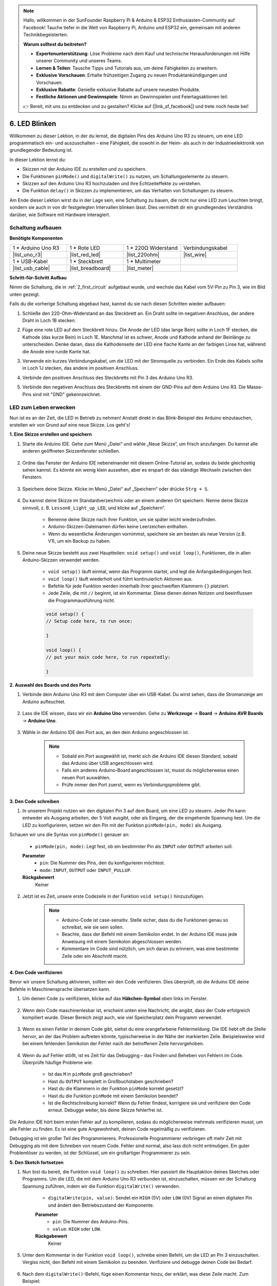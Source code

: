 .. note::

    Hallo, willkommen in der SunFounder Raspberry Pi & Arduino & ESP32 Enthusiasten-Community auf Facebook! Tauche tiefer in die Welt von Raspberry Pi, Arduino und ESP32 ein, gemeinsam mit anderen Technikbegeisterten.

    **Warum solltest du beitreten?**

    - **Expertenunterstützung**: Löse Probleme nach dem Kauf und technische Herausforderungen mit Hilfe unserer Community und unseres Teams.
    - **Lernen & Teilen**: Tausche Tipps und Tutorials aus, um deine Fähigkeiten zu erweitern.
    - **Exklusive Vorschauen**: Erhalte frühzeitigen Zugang zu neuen Produktankündigungen und Vorschauen.
    - **Exklusive Rabatte**: Genieße exklusive Rabatte auf unsere neuesten Produkte.
    - **Festliche Aktionen und Gewinnspiele**: Nimm an Gewinnspielen und Feiertagsaktionen teil.

    👉 Bereit, mit uns zu entdecken und zu gestalten? Klicke auf [|link_sf_facebook|] und trete noch heute bei!

6. LED Blinken
======================
Willkommen zu dieser Lektion, in der du lernst, die digitalen Pins des Arduino Uno R3 zu steuern, um eine LED programmatisch ein- und auszuschalten – eine Fähigkeit, die sowohl in der Heim- als auch in der Industrieelektronik von grundlegender Bedeutung ist.

.. raw:: html

    <video muted controls style = "max-width:90%">
        <source src="_static/video/6_blink_led.mp4" type="video/mp4">
        Your browser does not support the video tag.
    </video>

In dieser Lektion lernst du:

* Skizzen mit der Arduino IDE zu erstellen und zu speichern.
* Die Funktionen ``pinMode()`` und ``digitalWrite()`` zu nutzen, um Schaltungselemente zu steuern.
* Skizzen auf den Arduino Uno R3 hochzuladen und ihre Echtzeiteffekte zu verstehen.
* Die Funktion ``delay()`` in Skizzen zu implementieren, um das Verhalten von Schaltungen zu steuern.

Am Ende dieser Lektion wirst du in der Lage sein, eine Schaltung zu bauen, die nicht nur eine LED zum Leuchten bringt, sondern sie auch in von dir festgelegten Intervallen blinken lässt. Dies vermittelt dir ein grundlegendes Verständnis darüber, wie Software mit Hardware interagiert.

Schaltung aufbauen
--------------------------------

**Benötigte Komponenten**


.. list-table:: 
   :widths: 25 25 25 25
   :header-rows: 0

   * - 1 * Arduino Uno R3
     - 1 * Rote LED
     - 1 * 220Ω Widerstand
     - Verbindungskabel
   * - |list_uno_r3| 
     - |list_red_led| 
     - |list_220ohm| 
     - |list_wire| 
   * - 1 * USB-Kabel
     - 1 * Steckbrett
     - 1 * Multimeter
     -   
   * - |list_usb_cable| 
     - |list_breadboard| 
     - |list_meter|
     - 

**Schritt-für-Schritt Aufbau**

Nimm die Schaltung, die in :ref:`2_first_circuit` aufgebaut wurde, und wechsle das Kabel vom 5V-Pin zu Pin 3, wie im Bild unten gezeigt.

.. image:: img/6_led_circuit.png
    :width: 600
    :align: center

Falls du die vorherige Schaltung abgebaut hast, kannst du sie nach diesen Schritten wieder aufbauen:

1. Schließe den 220-Ohm-Widerstand an das Steckbrett an. Ein Draht sollte im negativen Anschluss, der andere Draht in Loch 1B stecken.

.. image:: img/2_connect_resistor.png
    :width: 300
    :align: center

2. Füge eine rote LED auf dem Steckbrett hinzu. Die Anode der LED (das lange Bein) sollte in Loch 1F stecken, die Kathode (das kurze Bein) in Loch 1E. Manchmal ist es schwer, Anode und Kathode anhand der Beinlänge zu unterscheiden. Denke daran, dass die Kathodenseite der LED eine flache Kante an der farbigen Linse hat, während die Anode eine runde Kante hat.

.. image:: img/2_connect_led.png
    :width: 300
    :align: center

3. Verwende ein kurzes Verbindungskabel, um die LED mit der Stromquelle zu verbinden. Ein Ende des Kabels sollte in Loch 1J stecken, das andere im positiven Anschluss.

.. image:: img/2_connect_wire.png
    :width: 300
    :align: center

4. Verbinde den positiven Anschluss des Steckbretts mit Pin 3 des Arduino Uno R3.

.. image:: img/6_led_circuit_3.png
    :width: 600
    :align: center

5. Verbinde den negativen Anschluss des Steckbretts mit einem der GND-Pins auf dem Arduino Uno R3. Die Masse-Pins sind mit "GND" gekennzeichnet.

.. image:: img/6_led_circuit.png
    :width: 600
    :align: center


LED zum Leben erwecken
-----------------------------

Nun ist es an der Zeit, die LED in Betrieb zu nehmen! Anstatt direkt in das Blink-Beispiel des Arduino einzutauchen, erstellen wir von Grund auf eine neue Skizze. Los geht's!

**1. Eine Skizze erstellen und speichern**

1. Starte die Arduino IDE. Gehe zum Menü „Datei“ und wähle „Neue Skizze“, um frisch anzufangen. Du kannst alle anderen geöffneten Skizzenfenster schließen.

    .. image:: img/6_blink_ide_new.png
        :align: center

2. Ordne das Fenster der Arduino IDE nebeneinander mit diesem Online-Tutorial an, sodass du beide gleichzeitig sehen kannst. Es könnte ein wenig klein aussehen, aber es erspart dir das ständige Wechseln zwischen den Fenstern.

    .. image:: img/6_blink_ide_tutorials.png

3. Speichere deine Skizze. Klicke im Menü „Datei“ auf „Speichern“ oder drücke ``Strg + S``.

    .. image:: img/6_blink_ide_save.png

4. Du kannst deine Skizze im Standardverzeichnis oder an einem anderen Ort speichern. Nenne deine Skizze sinnvoll, z. B. ``Lesson6_Light_up_LED``, und klicke auf „Speichern“.

    * Benenne deine Skizze nach ihrer Funktion, um sie später leicht wiederzufinden.
    * Arduino-Skizzen-Dateinamen dürfen keine Leerzeichen enthalten.
    * Wenn du wesentliche Änderungen vornimmst, speichere sie am besten als neue Version (z.B. V1), um ein Backup zu haben.
    
    .. image:: img/6_blink_ide_name.png

5. Deine neue Skizze besteht aus zwei Hauptteilen: ``void setup()`` und ``void loop()``, Funktionen, die in allen Arduino-Skizzen verwendet werden.

    * ``void setup()`` läuft einmal, wenn das Programm startet, und legt die Anfangsbedingungen fest.
    * ``void loop()`` läuft wiederholt und führt kontinuierlich Aktionen aus.
    * Befehle für jede Funktion werden innerhalb ihrer geschweiften Klammern ``{}`` platziert.
    * Jede Zeile, die mit ``//`` beginnt, ist ein Kommentar. Diese dienen deinen Notizen und beeinflussen die Programmausführung nicht.

    .. code-block:: Arduino

        void setup() {
        // Setup code here, to run once:

        }

        void loop() {
        // put your main code here, to run repeatedly:

        }

**2. Auswahl des Boards und des Ports**

1. Verbinde dein Arduino Uno R3 mit dem Computer über ein USB-Kabel. Du wirst sehen, dass die Stromanzeige am Arduino aufleuchtet.

    .. image:: img/1_connect_uno_pc.jpg
        :width: 600
        :align: center


2. Lass die IDE wissen, dass wir ein **Arduino Uno** verwenden. Gehe zu **Werkzeuge** -> **Board** -> **Arduino AVR Boards** -> **Arduino Uno**.

    .. image:: img/6_blink_ide_board.png
        :width: 600
        :align: center


3. Wähle in der Arduino IDE den Port aus, an den dein Arduino angeschlossen ist.

    .. note::

        * Sobald ein Port ausgewählt ist, merkt sich die Arduino IDE diesen Standard, sobald das Arduino über USB angeschlossen wird.
        * Falls ein anderes Arduino-Board angeschlossen ist, musst du möglicherweise einen neuen Port auswählen.
        * Prüfe immer den Port zuerst, wenn es Verbindungsprobleme gibt.

    .. image:: img/6_blink_ide_port.png
        :width: 600
        :align: center

**3. Den Code schreiben**

1. In unserem Projekt nutzen wir den digitalen Pin 3 auf dem Board, um eine LED zu steuern. Jeder Pin kann entweder als Ausgang arbeiten, der 5 Volt ausgibt, oder als Eingang, der die eingehende Spannung liest. Um die LED zu konfigurieren, setzen wir den Pin mit der Funktion ``pinMode(pin, mode)`` als Ausgang.

Schauen wir uns die Syntax von ``pinMode()`` genauer an:

    * ``pinMode(pin, mode)``: Legt fest, ob ein bestimmter Pin als ``INPUT`` oder ``OUTPUT`` arbeiten soll.

    **Parameter**
        - ``pin``: Die Nummer des Pins, den du konfigurieren möchtest.
        - ``mode``: ``INPUT``, ``OUTPUT`` oder ``INPUT_PULLUP``.

    **Rückgabewert**
        Keiner
    
2. Jetzt ist es Zeit, unsere erste Codezeile in der Funktion ``void setup()`` hinzuzufügen.

    .. note::

        - Arduino-Code ist case-sensitiv. Stelle sicher, dass du die Funktionen genau so schreibst, wie sie sein sollen.
        - Beachte, dass der Befehl mit einem Semikolon endet. In der Arduino IDE muss jede Anweisung mit einem Semikolon abgeschlossen werden.
        - Kommentare im Code sind nützlich, um sich daran zu erinnern, was eine bestimmte Zeile oder ein Abschnitt macht.

    .. code-block:: Arduino
        :emphasize-lines: 3

        void setup() {
            // Setup-Code, der einmal ausgeführt wird:
            pinMode(3, OUTPUT); // Pin 3 als Ausgang setzen
        }
    
        void loop() {
        // Hauptcode, der wiederholt ausgeführt wird:

        }

**4. Den Code verifizieren**

Bevor wir unsere Schaltung aktivieren, sollten wir den Code verifizieren. Dies überprüft, ob die Arduino IDE deine Befehle in Maschinensprache übersetzen kann.

1. Um deinen Code zu verifizieren, klicke auf das **Häkchen-Symbol** oben links im Fenster.

    .. image:: img/6_blink_ide_verify.png
        :width: 600
        :align: center

2. Wenn dein Code maschinenlesbar ist, erscheint unten eine Nachricht, die angibt, dass der Code erfolgreich kompiliert wurde. Dieser Bereich zeigt auch, wie viel Speicherplatz dein Programm verwendet.

    .. image:: img/6_blink_ide_verify_done.png
        :width: 600
        :align: center

3. Wenn es einen Fehler in deinem Code gibt, siehst du eine orangefarbene Fehlermeldung. Die IDE hebt oft die Stelle hervor, an der das Problem auftreten könnte, typischerweise in der Nähe der markierten Zeile. Beispielsweise wird bei einem fehlenden Semikolon der Fehler nach der betroffenen Zeile hervorgehoben.

    .. image:: img/6_blink_ide_verify_error.png
        :width: 600
        :align: center

4. Wenn du auf Fehler stößt, ist es Zeit für das Debugging – das Finden und Beheben von Fehlern im Code. Überprüfe häufige Probleme wie:

    - Ist das ``M`` in ``pinMode`` groß geschrieben?
    - Hast du ``OUTPUT`` komplett in Großbuchstaben geschrieben?
    - Hast du die Klammern in der Funktion ``pinMode`` korrekt gesetzt?
    - Hast du die Funktion ``pinMode`` mit einem Semikolon beendet?
    - Ist die Rechtschreibung korrekt? Wenn du Fehler findest, korrigiere sie und verifiziere den Code erneut. Debugge weiter, bis deine Skizze fehlerfrei ist.

Die Arduino IDE hört beim ersten Fehler auf zu kompilieren, sodass du möglicherweise mehrmals verifizieren musst, um alle Fehler zu finden. Es ist eine gute Angewohnheit, deinen Code regelmäßig zu verifizieren.

Debugging ist ein großer Teil des Programmierens. Professionelle Programmierer verbringen oft mehr Zeit mit Debugging als mit dem Schreiben von neuem Code. Fehler sind normal, also lass dich nicht entmutigen. Ein guter Problemlöser zu werden, ist der Schlüssel, um ein großartiger Programmierer zu sein.

**5. Den Sketch fortsetzen**

1. Nun bist du bereit, die Funktion ``void loop()`` zu schreiben. Hier passiert die Hauptaktion deines Sketches oder Programms. Um die LED, die mit dem Arduino Uno R3 verbunden ist, einzuschalten, müssen wir der Schaltung Spannung zuführen, indem wir die Funktion ``digitalWrite()`` verwenden.

    * ``digitalWrite(pin, value)``: Sendet ein ``HIGH`` (5V) oder ``LOW`` (0V) Signal an einen digitalen Pin und ändert den Betriebszustand der Komponente.

    **Parameter**
        - ``pin``: Die Nummer des Arduino-Pins.
        - ``value``: ``HIGH`` oder ``LOW``.
    
    **Rückgabewert**
        Keiner

5. Unter dem Kommentar in der Funktion ``void loop()``, schreibe einen Befehl, um die LED an Pin 3 einzuschalten. Vergiss nicht, den Befehl mit einem Semikolon zu beenden. Verifiziere und debugge deinen Code bei Bedarf.

    .. code-block:: Arduino
        :emphasize-lines: 8

        void setup() {
            // Setup-Code, der einmal ausgeführt wird:
            pinMode(3, OUTPUT);  // Pin 3 als Ausgang setzen
        }

        void loop() {
            // Hauptcode, der wiederholt ausgeführt wird:
            digitalWrite(3, HIGH);
        }

6. Nach dem ``digitalWrite()``-Befehl, füge einen Kommentar hinzu, der erklärt, was diese Zeile macht. Zum Beispiel:

    .. code-block:: Arduino
        :emphasize-lines: 8

        void setup() {
            // Setup-Code, der einmal ausgeführt wird:
            pinMode(3, OUTPUT);  // Pin 3 als Ausgang setzen
        }

        void loop() {
            // Hauptcode, der wiederholt ausgeführt wird:
            digitalWrite(3, HIGH);  // LED an Pin 3 einschalten
        }


**6. Hochladen des Codes**

Nachdem dein Code fehlerfrei und überprüft wurde, ist es Zeit, ihn auf das Arduino Uno R3 hochzuladen und dein Projekt zum Leben zu erwecken.

1. Klicke in der IDE auf die Schaltfläche „Hochladen“. Der Computer kompiliert den Code und überträgt ihn dann auf das Arduino Uno R3. Während der Übertragung sollten einige LEDs auf der Platine blinken, was auf die Kommunikation mit dem Computer hinweist.

.. image:: img/6_blink_ide_upload.png
    :width: 600
    :align: center

2. Eine Nachricht mit „Hochladen abgeschlossen“ bedeutet, dass dein Code keine Probleme aufweist und du das richtige Board und den richtigen Port ausgewählt hast.

.. image:: img/6_blink_ide_upload_done.png
    :width: 600
    :align: center

3. Sobald die Übertragung abgeschlossen ist, läuft der Code, und du solltest sehen, dass die LED auf dem Breadboard aufleuchtet.

**7. Spannung an der LED messen**

Lass uns ein Multimeter verwenden, um die Spannung an Pin 3 zu messen und zu verstehen, was der ``HIGH``-Zustand im Code tatsächlich bedeutet.

1. Stelle das Multimeter auf die 20-Volt-DC-Einstellung ein.

.. image:: img/multimeter_dc_20v.png
    :width: 300
    :align: center

2. Beginne damit, die Spannung an Pin 3 zu messen. Berühre die rote Prüfspitze des Multimeters an Pin 3 und die schwarze Prüfspitze an GND.

.. image:: img/6_blink_wiring_measure_high.png
    :width: 600
    :align: center

3. Trage die gemessene Spannung in der Tabelle für Pin 3 in der Zeile „HIGH“ ein.

.. list-table::
   :widths: 25 25
   :header-rows: 1

   * - Zustand
     - Spannung an Pin 3
   * - HIGH
     - *≈4,95 Volt*
   * - LOW
     - 

4. Denke daran, das Multimeter nach der Messung auszuschalten, indem du es auf die "OFF"-Position stellst.

Unsere Messungen zeigen, dass die Spannung an allen drei Pins nahe bei 5V liegt. Dies deutet darauf hin, dass das Setzen eines Pins auf ``HIGH`` im Code bedeutet, dass die Ausgangsspannung an diesem Pin nahe 5V liegt.

Die Pin-Spannung des R3 beträgt 5V. Wenn sie auf ``HIGH`` gesetzt wird, erreicht sie nahezu 5V. Einige Boards arbeiten jedoch mit 3,3V, was bedeutet, dass ihr ``HIGH``-Zustand nahe bei 3,3V liegen würde.

LED blinken lassen
------------------------------
Jetzt, da deine LED leuchtet, ist es Zeit, sie zum Blinken zu bringen.

1. Öffne den Sketch, den du zuvor gespeichert hast, ``Lesson6_Light_up_LED``. Klicke auf „Speichern unter...“ im „Datei“-Menü und benenne ihn in ``Lesson6_Blink_LED`` um. Klicke auf "Speichern".

2. Kopiere in der Funktion ``void loop()`` die ``digitalWrite()``-Befehle und füge sie nach den Originalen ein. Um die LED zum Blinken zu bringen, hast du sie zuvor eingeschaltet; jetzt setze ihren Zustand auf ``LOW``, um sie auszuschalten.

    .. note::
       * Kopieren und Einfügen kann der beste Freund eines Programmierers sein. Repliziere einen fehlerfreien Abschnitt Code an eine neue Stelle und passe die Parameter schnell und effizient an.
       * Denke daran, die Kommentare zu aktualisieren, um besser zur ausgeführten Aktion zu passen.
       * Verwende ``Ctrl+T``, um deinen Code auf einen Klick ordentlich zu formatieren und ihn lesbarer zu machen.

    .. code-block:: Arduino
       :emphasize-lines: 8,9

       void setup() {
            // Setup-Code, der einmal ausgeführt wird:
            pinMode(3, OUTPUT);  // Pin 3 als Ausgang setzen
       }

       void loop() {
            // Hauptcode, der wiederholt ausgeführt wird:
            digitalWrite(3, HIGH);  // LED an Pin 3 einschalten
            digitalWrite(3, LOW);   // LED an Pin 3 ausschalten
       }

3. Drücke die Schaltfläche „Hochladen“, um den Sketch auf das Arduino Uno R3 zu übertragen. Nach der Übertragung stellst du möglicherweise fest, dass die LED entweder gar nicht blinkt oder so schnell blinkt, dass es nicht wahrnehmbar ist.

4. Um das Blinken visuell wahrnehmbar zu machen, kannst du den Befehl ``delay()`` verwenden, um das Arduino Uno R3 eine von dir festgelegte Zeitspanne in Millisekunden warten zu lassen.

    * ``delay(ms)``: Pausiert das Programm für die angegebene Zeit in Millisekunden. (Es gibt 1000 Millisekunden in einer Sekunde.)

    **Parameter**
        - ``ms``: Die Anzahl der Millisekunden, die das Programm pausiert. Zulässige Datentypen: unsigned long.

    **Rückgabewert**
        Keiner

5. Füge nun den Befehl ``delay(time)`` nach jedem Set von Ein- und Ausschaltbefehlen ein und stelle die Verzögerungszeit auf 3000 Millisekunden (3 Sekunden) ein. Du kannst diese Dauer anpassen, um die LED schneller oder langsamer blinken zu lassen.

    .. note::

        Während dieser Verzögerung kann das Arduino Uno R3 keine weiteren Aufgaben ausführen oder andere Befehle ausführen, bis die Verzögerung endet.
        
    .. code-block:: Arduino
       :emphasize-lines: 10,11

       void setup() {
            // Setup-Code, der einmal ausgeführt wird:
            pinMode(3, OUTPUT);  // Pin 3 als Ausgang setzen
       }

       void loop() {
            // Hauptcode, der wiederholt ausgeführt wird:
            digitalWrite(3, HIGH);  // LED an Pin 3 einschalten
            delay(3000);  // 3 Sekunden warten
            digitalWrite(3, LOW);   // LED an Pin 3 ausschalten
            delay(3000);  // 3 Sekunden warten
       }

6. Lade deinen Sketch auf das Arduino Uno R3 hoch. Nach Abschluss sollte deine LED im 3-Sekunden-Takt blinken.

7. Überprüfe, ob alles wie erwartet funktioniert, und speichere dann deinen Sketch.

8. Lass uns das Multimeter verwenden, um die Spannung an den Pins zu messen und zu verstehen, was der ``LOW``-Zustand im Code bedeutet. Stelle das Multimeter auf die 20-Volt-DC-Einstellung ein.

.. image:: img/multimeter_dc_20v.png
    :width: 300
    :align: center

9. Beginne damit, die Spannung an Pin 3 zu messen. Berühre die rote Prüfspitze des Multimeters an Pin 3 und die schwarze Prüfspitze an GND.

.. image:: img/6_blink_wiring_measure_high.png
    :width: 600
    :align: center

10. Wenn alle drei LEDs ausgeschaltet sind, trage die gemessene Spannung für Pin 3 in der Zeile „LOW“ in deine Tabelle ein.

.. list-table::
   :widths: 25 25
   :header-rows: 1

   * - Zustand
     - Spannung an Pin 3
   * - HIGH
     - *≈4,95 Volt*
   * - LOW
     - *0,00 Volt*

Unsere Messungen zeigen, dass die Spannung an Pin 3 auf 0V abfällt, wenn die LED ausgeschaltet ist. Dies zeigt, dass das Setzen eines Pins auf „LOW“ im Code die Ausgangsspannung an diesem Pin effektiv auf 0V reduziert und die angeschlossene LED ausschaltet. Dieses Prinzip ermöglicht es uns, den Ein- und Ausschaltzustand der LED mit präzisem Timing zu steuern und so das Verhalten einer Ampel nachzubilden.

**Frage**

Lade den obigen Code hoch, und du wirst sehen, dass die LED in einem 3-Sekunden-Intervall blinkt. Was müsstest du tun, wenn sie nur einmal ein- und ausgeschaltet werden soll?

**Zusammenfassung**

Herzlichen Glückwunsch zum Abschluss dieser Lektion, in der du erfolgreich eine LED zum Blinken gebracht hast, indem du das Arduino Uno R3 programmiert hast. Diese Lektion diente als Einführung in das Schreiben und Hochladen von Arduino-Skizzen, das Setzen von Pin-Modi und das Manipulieren von Ausgängen, um die gewünschten elektrischen Reaktionen zu erzielen. Durch den Aufbau der Schaltung und das Programmieren des Arduino Uno R3 hast du wertvolle Einblicke in die Interaktion zwischen Softwarebefehlen und physikalischem Hardwareverhalten gewonnen.

Deine Fähigkeit, eine LED zu steuern, ist nur der Anfang – stelle dir vor, was du erreichen kannst, wenn du auf diesen Grundlagen aufbaust!
